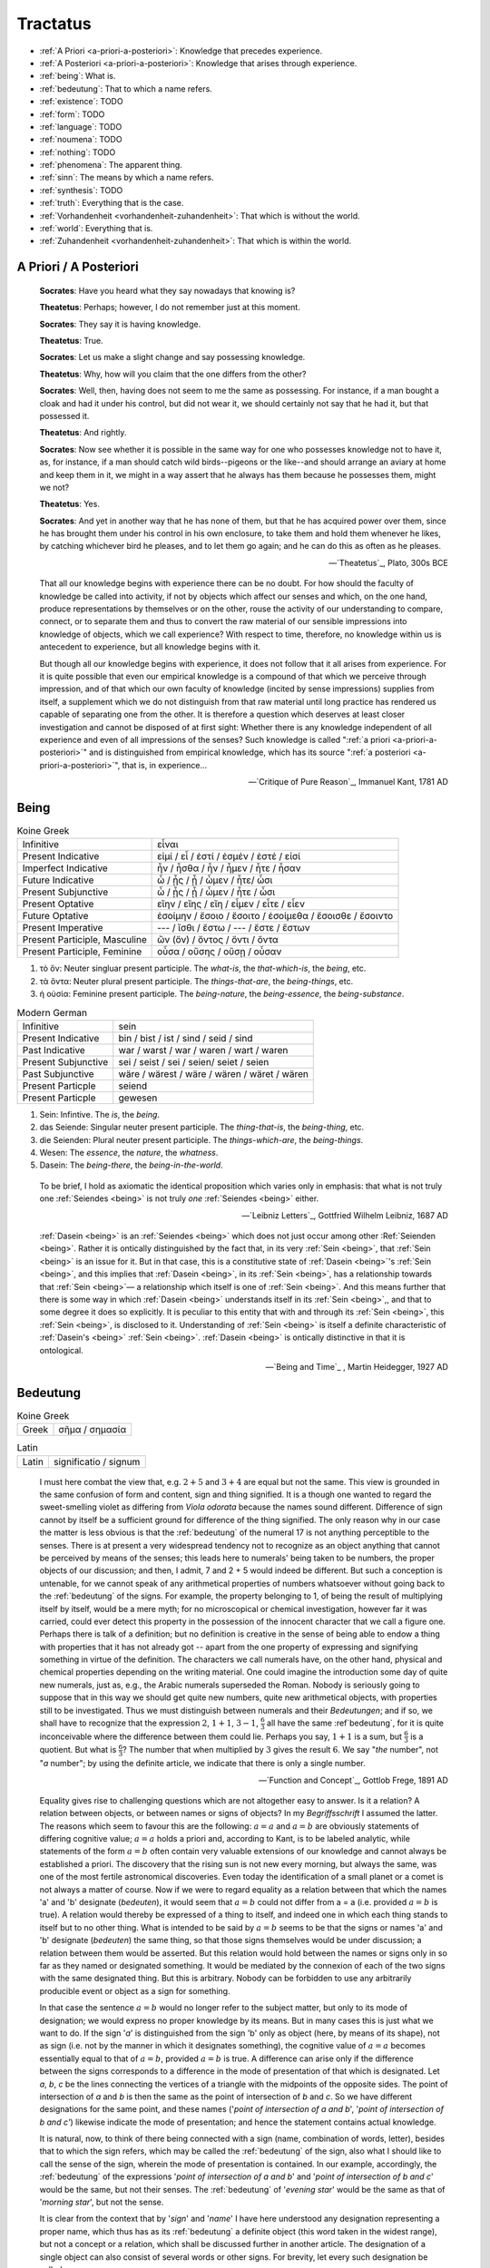 ---------
Tractatus
---------

- :ref:`A Priori <a-priori-a-posteriori>`: Knowledge that precedes experience.
- :ref:`A Posteriori <a-priori-a-posteriori>`: Knowledge that arises through experience.
- :ref:`being`: What is.
- :ref:`bedeutung`: That to which a name refers.
- :ref:`existence`: TODO
- :ref:`form`: TODO
- :ref:`language`: TODO
- :ref:`noumena`: TODO
- :ref:`nothing`: TODO
- :ref:`phenomena`: The apparent thing.
- :ref:`sinn`: The means by which a name refers.
- :ref:`synthesis`: TODO
- :ref:`truth`: Everything that is the case.
- :ref:`Vorhandenheit <vorhandenheit-zuhandenheit>`: That which is without the world.
- :ref:`world`: Everything that is.
- :ref:`Zuhandenheit <vorhandenheit-zuhandenheit>`: That which is within the world.

.. _a-priori-a-posteriori:

A Priori / A Posteriori
-----------------------

.. epigraph::
  
  **Socrates**: Have you heard what they say nowadays that knowing is?

  **Theatetus**: Perhaps; however, I do not remember just at this moment.

  **Socrates**: They say it is having knowledge.

  **Theatetus**: True.

  **Socrates**: Let us make a slight change and say possessing knowledge.

  **Theatetus**: Why, how will you claim that the one differs from the other?

  **Socrates**: Well, then, having does not seem to me the same as possessing. For instance, if a man bought a cloak and had it under his control, but did not wear it, we should certainly not say that he had it, but that possessed it.

  **Theatetus**: And rightly.

  **Socrates**: Now see whether it is possible in the same way for one who possesses knowledge not to have it, as, for instance, if a man should catch wild birds--pigeons or the like--and should arrange an aviary at home and keep them in it, we might in a way assert that he always has them because he possesses them, might we not?

  **Theatetus**: Yes.

  **Socrates**: And yet in another way that he has none of them, but that he has acquired power over them, since he has brought them under his control in his own enclosure, to take them and hold them whenever he likes, by catching whichever bird he pleases, and to let them go again; and he can do this as often as he pleases.

  -- `Theatetus`_, Plato, 300s BCE

.. epigraph::

  That all our knowledge begins with experience there can be no doubt. For how should the faculty of knowledge be called into activity, if not by objects which affect our senses and which, on the one hand, produce representations by themselves or on the other, rouse the activity of our understanding to compare, connect, or to separate them and thus to convert the raw material of our sensible impressions into knowledge of objects, which we call experience? With respect to time, therefore, no knowledge within us is antecedent to experience, but all knowledge begins with it.

  But though all our knowledge begins with experience, it does not follow that it all arises from experience. For it is quite possible that even our empirical knowledge is a compound of that which we perceive through impression, and of that which our own faculty of knowledge (incited by sense impressions) supplies from itself, a supplement which we do not distinguish from that raw material until long practice has rendered us capable of separating one from the other. It is therefore a question which deserves at least closer investigation and cannot be disposed of at first sight: Whether there is any knowledge independent of all experience and even of all impressions of the senses? Such knowledge is called ":ref:`a priori <a-priori-a-posteriori>`" and is distinguished from empirical knowledge, which has its source ":ref:`a posteriori <a-priori-a-posteriori>`", that is, in experience...

  -- `Critique of Pure Reason`_, Immanuel Kant, 1781 AD

.. _being:

Being
-----

.. list-table:: Koine Greek

  * - Infinitive
    - εἶναι
  * - Present Indicative
    - εἰμί / εἶ / ἐστί / ἐσμέν / ἐστέ / εἰσί
  * - Imperfect Indicative
    - ἦν / ἦσθα / ἦν / ἦμεν / ἦτε / ἦσαν
  * - Future Indicative
    - ὦ / ᾖς / ᾖ / ὦμεν / ἦτε/ ὦσι
  * - Present Subjunctive
    - ὦ / ᾖς / ᾖ / ὦμεν / ἦτε / ὦσι
  * - Present Optative
    - εἴην / εἴης  / εἴη / εἶμεν  / εἶτε / εἶεν
  * - Future Optative
    - ἐσοίμην / ἔσοιο / ἔσοιτο / ἐσοίμεθα  /  ἔσοισθε / ἔσοιντο
  * - Present Imperative
    - --- / ἴσθι / ἔστω / --- /  ἔστε  / ἔστων
  * - Present Participle, Masculine
    - ὤν (ὄν) / ὄντος / ὄντι / ὄντα
  * - Present Participle, Feminine
    - οὖσα / οὔσης / οὔσῃ / οὖσαν

1. τὸ ὄν: Neuter singluar present participle. The *what-is*, the *that-which-is*, the *being*, etc.

2. τὰ ὄντα: Neuter plural present participle. The *things-that-are*, the *being-things*, etc.

3. ἡ οὐσία: Feminine present participle. The *being-nature*, the *being-essence*, the *being-substance*.

.. list-table:: Modern German

  * - Infinitive
    - sein
  * - Present Indicative
    - bin / bist / ist / sind / seid / sind
  * - Past Indicative
    - war / warst / war / waren / wart / waren
  * - Present Subjunctive
    - sei / seist / sei / seien/ seiet / seien
  * - Past Subjunctive
    - wäre / wärest / wäre / wären / wäret / wären
  * - Present Particple
    - seiend
  * - Present Particple
    - gewesen

1. Sein: Infintive. The *is*, the *being*.

2. das Seiende: Singular neuter present participle. The *thing-that-is*, the *being-thing*, etc.

3. die Seienden: Plural neuter present participle. The *things-which-are*, the *being-things*.

4. Wesen: The *essence*, the *nature*, the *whatness*.
 
5. Dasein: The *being-there*, the *being-in-the-world*.

.. epigraph::

  To be brief, I hold as axiomatic the identical proposition which varies only in emphasis: that what is not truly one :ref:`Seiendes <being>` is not truly *one* :ref:`Seiendes <being>` either.

  -- `Leibniz Letters`_, Gottfried Wilhelm Leibniz, 1687 AD

.. epigraph::

  :ref:`Dasein <being>` is an :ref:`Seiendes <being>` which does not just occur among other :Ref:`Seienden <being>`. Rather it is ontically distinguished by the fact that, in its very :ref:`Sein <being>`, that :ref:`Sein <being>` is an issue for it. But in that case, this is a constitutive state of  :ref:`Dasein <being>`'s :ref:`Sein <being>`, and this implies that :ref:`Dasein <being>`, in its :ref:`Sein <being>`, has a relationship towards that :ref:`Sein <being>`— a relationship which itself is one of :ref:`Sein <being>`. And this means further that there is some way in which  :ref:`Dasein <being>` understands itself in its :ref:`Sein <being>`,, and that to some degree it does so explicitly. It is peculiar to this entity that with and through its :ref:`Sein <being>`, this :ref:`Sein <being>`, is disclosed to it. Understanding of :ref:`Sein <being>` is itself a definite characteristic of  :ref:`Dasein's <being>` :ref:`Sein <being>`.  :ref:`Dasein <being>` is ontically distinctive in that it is ontological.

  -- `Being and Time`_ , Martin Heidegger, 1927 AD

.. _bedeutung:

Bedeutung
---------

.. list-table:: Koine Greek

  * - Greek
    - σῆμα / σημασία

.. list-table:: Latin

  * - Latin
    - significatio / signum

.. epigraph::

  I must here combat the view that, e.g. :math:`2 + 5` and :math:`3 + 4` are equal but not the same. This view is grounded in the same confusion of form and content, sign and thing signified. It is a though one wanted to regard the sweet-smelling violet as differing from *Viola odorata* because the names sound different. Difference of sign cannot by itself be a sufficient ground for difference of the thing signified. The only reason why in our case the matter is less obvious is that the :ref:`bedeutung` of the numeral 17 is not anything perceptible to the senses. There is at present a very widespread tendency not to recognize as an object anything that cannot be perceived by means of the senses; this leads here to numerals' being taken to be numbers, the proper objects of our discussion; and then, I admit, 7 and 2 + 5 would indeed be different. But such a conception is untenable, for we cannot speak of any arithmetical properties of numbers whatsoever without going back to the :ref:`bedeutung` of the signs. For example, the property belonging to 1, of being the result of multiplying itself by itself, would be a mere myth; for no microscopical or chemical investigation, however far it was carried, could ever detect this property in the possession of the innocent character that we call a figure one. Perhaps there is talk of a definition; but no definition is creative in the sense of being able to endow a thing with properties that it has not already got -- apart from the one property of expressing and signifying something in virtue of the definition. The characters we call numerals have, on the other hand, physical and chemical properties depending on the writing material. One could imagine the introduction some day of quite new numerals, just as, e.g., the Arabic numerals superseded the Roman. Nobody is seriously going to suppose that in this way we should get quite new numbers, quite new arithmetical objects, with properties still to be investigated. Thus we must distinguish between numerals and their *Bedeutungen*; and if so, we shall have to recognize that the expression :math:`2`, :math:`1 + 1`, :math:`3 - 1`, :math:`\frac{6}{3}` all have the same :ref`bedeutung`, for it is quite inconceivable where the difference between them could lie. Perhaps you say, :math:`1 + 1` is a sum, but :math:`\frac{6}{3}` is a quotient. But what is :math:`\frac{6}{3}`? The number that when multiplied by :math:`3` gives the result :math:`6`. We say "*the* number", not "*a* number"; by using the definite article, we indicate that there is only a single number.

  -- `Function and Concept`_, Gottlob Frege, 1891 AD

.. epigraph::

  Equality gives rise to challenging questions which are not altogether easy to answer. Is it a relation? A relation between objects, or between names or signs of objects? In my *Begriffsschrift* I assumed the latter. The reasons which seem to favour this are the following: :math:`a = a` and :math:`a = b` are obviously statements of differing cognitive value; :math:`a = a` holds a priori and, according to Kant, is to be labeled analytic, while statements of the form :math:`a = b` often contain very valuable extensions of our knowledge and cannot always be established a priori. The discovery that the rising sun is not new every morning, but always the same, was one of the most fertile astronomical discoveries. Even today the identification of a small planet or a comet is not always a matter of course. Now if we were to regard equality as a relation between that which the names 'a' and 'b' designate (*bedeuten*), it would seem that :math:`a = b` could not differ from a = a (i.e. provided :math:`a = b` is true). A relation would thereby be expressed of a thing to itself, and indeed one in which each thing stands to itself but to no other thing. What is intended to be said by :math:`a = b` seems to be that the signs or names 'a' and 'b' designate (*bedeuten*) the same thing, so that those signs themselves would be under discussion; a relation between them would be asserted. But this relation would hold between the names or signs only in so far as they named or designated something. It would be mediated by the connexion of each of the two signs with the same designated thing. But this is arbitrary. Nobody can be forbidden to use any arbitrarily producible event or object as a sign for something.

  In that case the sentence :math:`a = b` would no longer refer to the subject matter, but only to its mode of designation; we would express no proper knowledge by its means. But in many cases this is just what we want to do. If the sign '*a*' is distinguished from the sign 'b' only as object (here, by means of its shape), not as sign (i.e. not by the manner in which it designates something), the cognitive value of :math:`a = a` becomes essentially equal to that of :math:`a = b`, provided :math:`a = b` is true. A difference can arise only if the difference between the signs corresponds to a difference in the mode of presentation of that which is designated. Let *a*, *b*, *c* be the lines connecting the vertices of a triangle with the midpoints of the opposite sides. The point of intersection of *a* and *b* is then the same as the point of intersection of *b* and *c*. So we have different designations for the same point, and these names ('*point of intersection of a and b*', '*point of intersection of b and c'*) likewise indicate the mode of presentation; and hence the statement contains actual knowledge.

  It is natural, now, to think of there being connected with a sign (name, combination of words, letter), besides that to which the sign refers, which may be called the :ref:`bedeutung` of the sign, also what I should like to call the sense of the sign, wherein the mode of presentation is contained. In our example, accordingly, the :ref:`bedeutung` of the expressions '*point of intersection of a and b*' and '*point of intersection of b and c*' would be the same, but not their senses. The :ref:`bedeutung` of '*evening star*' would be the same as that of '*morning star*', but not the sense.

  It is clear from the context that by '*sign*' and '*name*' I have here understood any designation representing a proper name, which thus has as its :ref:`bedeutung` a definite object (this word taken in the widest range), but not a concept or a relation, which shall be discussed further in another article. The designation of a single object can also consist of several words or other signs. For brevity, let every such designation be called a proper name.

  The sense of a proper name is grasped by everybody who is sufficiently familiar with the language or totality of designations to which it belongs; but this serves to illuminate only a single aspect of the :ref:`bedeutung`, supposing it to have one. Comprehensive knowledge of the :ref:`bedeutung` would require us to say immediately whether any given sense belongs to it. To such knowledge we never attain.

  The regular connexion between a sign, its sense, and its :ref:`bedeutung` is of such a kind that to the sign there corresponds a definite sense and to that in turn a definite reference, while to a given :ref:`bedeutung` (an object) there does not belong only a single sign. The same sense has different expression in different languages or even in the same language. To be sure, exceptions to this regular behaviour occur. To every expression belonging to a complete totality of signs, there should certainly correspond a definite sense; but natural languages often do not satisfy this condition, and one must be content if the same word has the same sense in the same context. It may perhaps be granted that every grammatically well-formed expression representing a proper name always has a sense. But this is not to say that to the sense there also corresponds a :ref:`bedeutung`. The words '*the celestial body most distant from the Earth*' have a sense, but it is very doubtful if they also have a reference. The expression '*the least rapidly convergent series*' has a sense; but it is known to have no reference, since for every given convergent series, another convergent, but less rapidly convergent, series can be found. In grasping a sense, one is not certainly assured of a reference.

  -- `On Sense and Reference`_ (On Sinn and Bedeutung), Gottlob Frege (Max Black translation), 1891 AD

  A concept - as I understand the word - is predicative^ On the other hand, a name of an object, a proper name, it quite incapable of being used as a grammatical predicate. This admittedly needs elucidation, otherwise it might appear false. Surely one can just as well assert of a thing that it is Alexander the Great, or is the number four, or is the planet Venus, as that it is green or is a mammal? If anybody thinks this, he is not distinguishing the uses of the word '*is*'. In the last two examples it serves as a copula, as a mere verbal sign of predication. As such it can sometimes be replaced by the mere personal suffix. Compare, e.g., '*Dieses Blatt ist griin*' and '*Dieses Blatt grunt*'.We are here saying that something falls under a concept, and the grammatical predicate stands for (*bedeutet*) this concept. In the first three examples, on the other hand, 'is' is used like the 'equals' sign in arithmetic, to express an equation. In the sentence '*The Morning Star is Venus*', we have two proper names, '*Morning Star*' and '*Venus*', for the same object. In the sentence '*The Morning Star is a planet*' we have a proper name, '*the Morning Star*', and a concept word, '*planet*'. So far as language goes, no more has happened than that '*Venus*' has been replaced by '*a planet*'; but really the relation has become wholly different. An equation is reversible; an object's falling under a concept is an irreversible relation. In the sentence '*The Morning Star is Venus*', '*is*' is obviously not the mere copula; its content is an essential part of the predicate, so that the word 'Venus' does not constitute the whole of the predicate. One might say instead: '*The Morning Star is no other than Venus*'; what was previously implicit in the single word 'is' is here set in four separate words, and in '*is no other than*' the word '*is*' now really is the mere copula. What is predicated here is thus not Venus but no other than Venus. These words stand for (*bedeuteri*) a concept; admitedly only one object falls under this, but such a concept must still always be distinguished from the object. We have here a word '*Venus*' that can never be a proper predicate, although it can form part of a predicate. The :ref:`bedeutung` of this word is thus something that can never incur as a concept, but only as an object.

  -- `On Concept and Object`_, Gottlob Frege (Peter Gleach translation), 1892 AD

.. _form:

Form
----

.. list-table::

  * - Greek
    - εἶδος / μορφή
  * - Latin
    - forma / species / idea / figura / essentia

.. epigraph::
  :class: tractatus

  Form is the possibility of structure.

  -- `Tractatus Logico-Philosophicus`_, Ludwig Wittgenstein, 1921 AD

.. _existence:

Existence
---------

TODO

.. _noumena:

Noumena
-------

TODO

.. _nothing:

Nothing
-------

.. epigraph::

  What is the :ref:`nothing <nothing>` ? Our very first approach to this question has something unusual about it. In our asking we posit the :ref:`nothing <nothing>` in advance as something that "is" such and such; we posit it as a :ref:`being <being>`. But that is exactly what it is distinguished from. Interrogating the :ref:`nothing <nothing>`--asking what and how it, the :ref:`nothing`, is--turns what is interrogated into its opposite. The question deprives itself of its own object. Accordingly, every answer to this question is also impossible from the start. For it necessarily assumes the form, the nothing "is" this or that. With regard to the nothing, question and answer alike are inherently absurd.

  -- `What Is Metaphysics?`_, Martin Heidegger, 1929 AD

.. epigraph::

  Presence to self, on the contrary, supposes that an impalpable fissure has slipped into :ref:`being <being>`. If :ref:`being <being>` is present to itself, it is because it is not wholly itself. Presence is an immediate deterioration of coincidence, for it supposes separation. But if we ask ourselves at this point "what it is" which separates the subject from himself, we are forced to admit it is ":ref:`nothing <nothing>`". Ordinarily what separates is a distance in space, a lapse in time, a psychological difference, or simply the individuality of two co-presents--in short, a "qualified" reality. But in the case which concerns us, ":ref:`nothing <nothing>`" can separate the consciousness of belief from belief, since belief is "nothing other" than the consciousness of belief.

  -- `Being and Nothingness`_, Jean-Paul Sartre, 1943 AD

.. epigraph::

  Naturally, because the void is indiscernible as a term (because it is not-one), its inaugural appearance is a pure act of nomination. This name cannot be specific; it cannot place the void under anything that would subsume it--this would reestablish the one. The name cannot indicate that the void is this or that. The act of nomination, :ref:`being <being>` a-specific, consumes itself, indicating :ref:`nothing <nothing>` other than the unpresentable as such. In ontology, however, the unpresentable occurs within a presentative forcing which disposes it as the :ref:`nothing <nothing>` from which everything proceeds. The consequence is that the name of the void is a pure *proper name*, which indicates itself, which does not bestow any index of difference within what it refers to, and which auto-declares itself in the form of the multiple, despite there :ref:`being <being>` :ref:`nothing <nothing>` which is numbered by it.

  -- `Being and Event`_, Alain Badiou, 1988 AD

.. _phenomena:

Phenomena
---------

.. list-table:: Koine Greek, Noun

  * - Nominative
    - φαινόμενον/φαινόμενα
  * - Genitive
    - φαινομένου/φαινομένων
  * - Dative
    - φαινομένῳ/φαινομένοις
  * - Accusative
    - φαινόμενον/φαινόμενα
  * - Vocative
    - φαινόμενον/φαινόμενα

.. list-table:: Koine Greek, Verb

  * - Infinitive
    -  φαίνειν
  * - Present Indicative
    - φαίνω / φαίνεις / φαίνει / φαίνομεν / φαίνετε / φαίνουσι
  * - Present Subjunctive
    - φαίνω / φαίνῃς / φαίνῃ / φαίνωμεν / φαίνητε / φαίνωσι
  * - Present Optative
    - φαίνοιμι / φαίνοις / φαίνοι / φαίνοιμεν / φαίνοιτε / φαίνοιεν
  * - Future Indicative
    - φανῶ / φανεῖς / φανεῖ / φανοῦμεν  / φανεῖτε / φανοῦσι
  * - Present Imperative
    - --- / φαῖνε / φαινέτω / --- / φαίνετε / φαινόντων
  * - Present Participle, Masculine
    - φαίνων /  φαίνοντος
  * - Present Participle, Feminine
    - φαίνουσα / φαινούσης
  * - Present Participle, Neuter
    - φαῖνον / φαίνοντος

.. epigraph::

  The Greek expression *φαινόμενον*, to which the term "*phenomenon*" goes back, is derived from the verb *φαίνεσθαι* which signifies "*to show itself*". Thus *φαινόμενον* means that which shows itself, the manifest. *φαίνεσθαι* itself is a middle-voiced form which comes from φαίνω — to bring to the light of day, to put in the light. *φαίνω* comes from the stem *φα* — , like the light, that which is bright — in other words, that wherein something can become manifest, visible in itself. Thus we must keep in mind that the expression "*phenomenon*" signifies that which shows itself in itself the manifest. Accordingly the *φαινόμενα* or "*phenomena*" are the totality of what lies in the light of day or can be brought to the light — what the Greeks sometimes identified simply with *τὰ ὄντα* (entities). Now an entity can show itself from itself  in many ways, depending in each case on the kind of access we have to it. Indeed it is even possible for an entity to show itself as something which in itself it is not. When it shows itself in this way, it "*looks like something or other*". This kind of showing-itself is what we call "seeming". Thus in Greek too the expression *φαινόμενον* ("*phenomenon*") signifies that which looks like something, that which is "*semblant*", "*semblance*". *φαινόμενον ὰγαθόν* means something good which looks like, but "*in actuality*" is not, what it gives itself out to be. If we are to have any further understanding of the concept of phenomenon, everything depends on our seeing how what is designated in the first signification of *φαινόμενον* ("*phenomenon*" as that which shows itself) and what is designated in the second ("*phenomenon*" as semblance) are structurally interconnected. Only when the meaning of something is such that it makes a pretension of showing itself — that is, of being a phenomenon — can it show itself as something which it is not; only then can it "*merely look like so-and-so*". When *φαινόμενον*  signifies "*semblance*", the primordial signification (the phenomenon as the manifest) is already included as that upon which the second signification is founded. We shall allot the term 'phenomenon' to this positive and primordial signification of *φαινόμενον* and distinguish "phenomenon" from "semblance", which is the privative modification of "phenomenon" as thus defined. But what both these terms express has proximally nothing at all to do with what is called an 'appearance', or still less a 'mere appearance'.

  -- `Being and Time`_ , Martin Heidegger, 1927

.. _language:

Language
--------

**Ancient Greek**

Nouns

1. **γλῶσσα**: language, tongue, speech
2. **λόγος**: word, speech, reason, account, argument, principle, discourse
3. **διάλεκτος**: A way of speaking. 
4. **φωνή**: sound, voice. 

Verbs

1. **ἑρμηνεύω**: To interpret, to explain, to translate, to expound
2. **ἐξηγέομαι**: To explain, to narrate, to expound

.. epigraph::

  Whenever we attempt to express the matter of immediate experience, we find that its understanding leads us beyond itself, to its contemporaries, to its past, to its future, and to the universals in terms of which its definiteness is exhibited. But such universals, by their very character of universality, embody the potentiality of other facts with varying types of definiteness. Thus the understanding of the immediate brute fact requires its metaphysical interpretation as an item in the world with some systematic relation to it. When thought comes upon the scene, it finds the interperations as matters of practice. Philosophy does not initiate interpretations. Its search for a rationalistic scheme is the search for more adequate criticism, and for more adequate justifications of the interpretations which we perforce employ. Our habitual experience is a complex of failure and success in the enterprise of interpretation. If we desire a record of uninterpreted experience, we must ask a stone to record its autobiography. Every scientific memoir in its records of the "facts" is shot through and through with interpretation. The methodology of rational interpretation is the product of the fitful vagueness of consciounsess. Elements which shine with immediate distinctness, in some circumstances, retire into pneumbral shadow in other circumstances, and into black darkness on other occasions. And yet all occasions proclaim themselves as actualities within the flux of a solid world, demanding a unity of interpretation.

  -- `Process and Reality`_ , Alfred Whitehead, 1929 AD

.. epigraph::

  The main source of the difficulties met with seems to lie in the following: it has not always been kept in mind that the semantical concepts have a relative character, that they must always be related to a particular language. People have not been aware that the language about which we speak need by no means coincide with the language in which we speak. They have carried out the semantics of a language in that language itself and, generally speaking, they have proceeded as though there was only one language in the world. The analysis of the antimonies mentioned shows, on the contrary, that the semantical concepts simply have no place in the language to which they relate, that the language which contains its own semantics, and within which the usual logical laws hold, must inevitably be inconsistent.

  -- `The Concept of Truth in Formalized Languages`_, Alfred Tarski, 1931 AD

.. _soul:

Psyche
------

.. list-table::

  * - Greek
    - ψυχή

.. _sinn:

Sinn
----

TODO

.. epigraph::

  To say what rules of grammar make up a propositional game would require giving the characteristics of propositions, their grammar. We are thus led to the question, What is a proposition? I shall not try to give a general definition of "proposition", as it is impossible to do so. This is no more possible than it is to give a definition of the word "game". For any line we might draw would be arbitrary. Our way of talking about propositions is always in terms of specific examples, for we cannot talk about these more generally than about specific games. We could begin by giving examples such as the proposition "There is a circle on the blackboard 2 inches from the top and 5 inches from the side". Let us represent this as "(2,5)". Now let us construct something that would be said to make no :ref:`sense <sinn>`, "(2,5,7)". This would have to be explained (and you could give it sense), or else you could say it is a mistake or a joke. But if you say it makes no :ref:`sense <sinn>`, you can explain why by explaining the game in which it has no use. Nonsense can look less and less like a sentence, less and less like a part of language. "Goodness is red" and "Mr. S came to today's redness" would be called nonsense, whereas we would never say a whistle was nonsense. An arrangement of chairs could be taken as a language, so that certain arrangements would be nonsense. Theoretically you could always say of a symbol that it makes :ref:`sense <sinn>`, but if you did so you would be called upon to explain its :ref:`sense <sinn>`, that is, to show the use you give it, how you operate with it. The words "nonsense' and ":ref:`sense <sinn>`" get their meaning only in particular cases and may vary from case to case. We can still talk of :ref:`sense <sinn>` without giving a clear meaning to ":ref:`sense <sinn>`", just as we talk of winning or losing without the meaning of our terms being absolutely clear.

  -- `Wittgenstein Lectures`_, Ludwig Wittgenstein, 1932 AD

.. _synthesis:

Synthesis
---------

TODO

.. _truth:

Truth
-----

.. list-table::

  * - Greek
    - ἀλήθεια
  * - Latin
    - veritas

.. epigraph::

  Of things that reciprocate as to implication of :ref:`being <being>`, that which is in some way the cause of the other's being might perfectly sensibly be called prior in nature. And that there are some such cases is clear. For there being a human reciprocates as to implication of being with the true statement about it: if there is a human, the statement whereby we say that there is a human is :ref:`true <truth>`, and reciprocally--since if the statement whereby we say there is a human is :ref:`true <truth>`, there is a human. And whereas the :ref:`true <truth>` statement is in no way the cause of the thing's being, the thing does seem in some way to be the cause of the statement's being :ref:`true <truth>`. For it is because of the thing's being or not being that the statement is called true or false.

  -- `Categories`_ , Aristotle, 300s BCE

.. epigraph::

  All that up to the present time I have accepted as most :ref:`true <truth>` and certain I have learned either from the senses or through the senses; but it is sometimes proved to me that these senses are deceptive, and it is wiser not to trust entirely to anything by which we have once been deceived.

  But it may be that although the senses sometimes deceive us concerning things which are hardly perceptible, or very far away, there are yet many others to be met with as to which we cannot reasonably have any doubt, although we recognize them by their means. For example, there is the fact that I am here, seated by the fire, attired in a dressing gown, having this paper in my hands and other similar matters. And how could I deny that these hands and this body are mine, were it not perhaps that I compare myself to certain persons, devoid of sense, whose cerebella are so troubled and clouded by violent vapours of black bile, that they constantly assure us that they think they are kings when they are really quite poor, or that they are clothed in purple when they are really without covering, or who imagine that they have an earthernware head or are nothing but pumpkins or are made of glass. But they are mad, and I should be any the less insane were I to follow examples so extravagant.

  At the same time I must remember that I am a man, and that consequently I am in the habit of sleeping, and in my dreams representing to myself those same things or sometimes even less probable things, than do those who are insane in their waking moments. How often has it happened to me that in the night I dreamt that I found myself in this particular place, that I was dressed and seated near the fire, whilst in reality I was lying undressed in bed! At this moment it does indeed seem to me that it is with eyes awake that I am looking at this paper; that this head which I move is not asleep, that it is deliberately and of set purpose that I extend my hand and perceive it; what happens in sleep does not appear so clear nor so distinct as does all this. But in thinking over this I remind myself that on many occasions I have in sleep been deceived by similar illusions, and in dwelling carefully on this reflection I see so manifestly that there are no certain indications by which we may clearly distinguish wakefulness from sleep that I am lost in astonishment. And my astonishment is such that it is almost capable of persuading me that I now dream.

  I suppose, then, that all the things I see are false; I persuade myself that :ref:`nothing <nothing>` has ever existed of all that my fallacious memory represents to me. I consider that I possess no senses; I imagine that body, figure, extension, movement and place are but fictions of my mind. What, then, can be esteemed as true? Perhaps :ref:`nothing <nothing>` at all, unless that there is :ref:`nothing <nothing>` in this :ref:`world <world>` that is certain.

  -- `Meditations on First Philosophy`_, Rene Descartes, 1641 AD

.. epigraph::

  The universe consists of objects having various qualities and standing in various relations. Some of the objects which occur in the universe are complex. When an object is complex, it consists of interrelated parts. Let us consider a complex object composed of two parts *a* and *b* standing to each other in the relation *R*. The complex object *"a-in-the-relation-R-to-b"* may be capable of being *perceived*; when perceived, it is perceived as one object. Attention may show that it is complex; we then *judge* that *a* and *b* stand in the relation *R*. Such a judgement, being derived from perception by mere attention, may be called a "*judgement of perception*." This judgement of perception, considered as an actual occurence, is a relation of four terms, namely *a* and *b* and *R* and the percipient. The percetpion, on the contrary, is a relation of two terms, namely *"a-in-the-relation-R-to-b"* and the percipient. Since an object of perception cannot be nothing, we cannot perceive "*a-in-the-relation-R-to-b*" unless *a* is in the relation *R* to *b*. Hence a judgement of perception, according to the above definition, must be :ref:`true <truth>`. This does not mean that, in a judgement which *appears* to us to be one of perception, we are sure of not being in error, since we may err in thinking that our judgement has really been derived merely by analysis of what was perceived. But if our judgement has been so derived, it must be :ref:`true <truth>`. In fact, we may define :ref:`truth`, where such judgements are concerned, as consisting in the fact that there is a complex *corresponding* to the discursive thought which is the judgement. That is, when we judge "*a* has the relation R to *b*," our judgement is said to be :ref:`true <truth>` when there is a complex "*a-in-the-relation-R-to-b*," and is said to be *false* when this is not the case. This is a definition of :ref:`truth` and falsehood in relation to judgements of this kind.

  -- `Principia Mathematica`_, Bertrand Russell and Alfred Whitehead, 1910 AD

.. _vorhandenheit-zuhandenheit:

Vorhandenheit / Zuhandenheit
----------------------------

.. epigraph::

  The :ref:`Wesen <being>` of this entity lies in its :ref:`Zu-sein <being>` , Its :ref:`Was-sein <being>` (*essentia*) must, so far as we can speak of it at all, be conceived in terms of its :ref:`Sein <being>` (*existentia*) . But here our ontological task is to show that when we choose to designate the :ref:`Sein <being>` of this entity as :ref:`"existence" <existence>` (*Existenz*), this term does not and cannot have the ontological signification of the traditional term "*existentia*" ; ontologically, existentia is tantamount to :ref:`Vorhandenheit <vorhandenheit-zuhandenheit>`, a kind of :ref:`Sein <being>` which is essentially inappropriate to entities of :ref:`Dasein <being>` 's character. To avoid getting bewildered, we shall always use the Interpretative expression " :ref:`Vorhandenheit <vorhandenheit-zuhandenheit>` " for the term "existentia", while the term "existence", as a designation of :ref:`Sein <being>`, will be allotted solely to :ref:`Dasein <being>`.

  The essence of :ref:`Dasein <being>` lies in its :Ref:`existence <existence>`. Accordingly those characteristics which can be exhibited in this entity are not 'properties' :ref:`vorhanden <vorhandenheit-zuhandenheit>` of some entity which 'looks' so and so and is itself :ref:`vorhanden <vorhandenheit-zuhandenheit>`; they are in each case possible ways for it to be, and no more than that. All the :ref:`So-sein <being>` which this entity possesses is primarily  :ref:`Sein <being>`. So when we designate this entity with the term ' :ref:`Dasein <being>` ', we are expressing not its "what" (as if it were a table, house or tree) but its :ref:`Sein <being>` .

  -- `Being and Time`_ , Martin Heidegger, 1927

.. _world:

World
-----

.. epigraph::

  "The :ref:`world` is my representation," this is a truth valid with reference to every living and knowing being, although man alone can bring it into reflective, abstract consciousness. If he really does so, philosophical discernment has dawned on him. It then becomes clear and certain to him that he does not know a sun and an earth, but only an eye that sees a sun, a hand that feels an earth; that the :ref:`world` around him is there only as representation, in other words, only in reference to another thing, namely that which represents, and this is himself. If any :ref:`truth <truth>` can be expressed ":ref:`a priori <a-priori-a-posteriori>`", it is this; for it is the statement of that :ref:`form` of all possible and conceivable experience, a form that is more general than all others, than time, space and causality, for all these presuppose it.

  -- `World as Will and Representation`_, Arthur Schopenhaur, 1818 AD